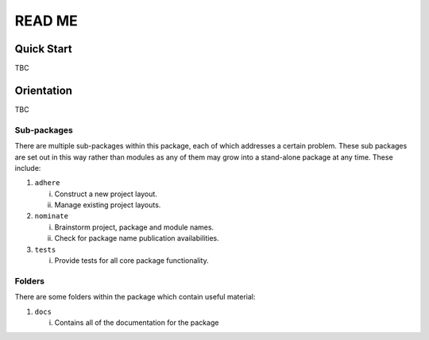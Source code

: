 =======
READ ME
=======

Quick Start
-----------
TBC

Orientation
-----------
TBC

Sub-packages
~~~~~~~~~~~~
There are multiple sub-packages within this package, each of which
addresses a certain problem. These sub packages are set out in this way
rather than modules as any of them may grow into a stand-alone package
at any time. These include:

1. ``adhere``

   i. Construct a new project layout.
   ii. Manage existing project layouts.

2. ``nominate``

   i. Brainstorm project, package and module names.
   ii. Check for package name publication availabilities.

3. ``tests``

   i. Provide tests for all core package functionality.

Folders
~~~~~~~
There are some folders within the package which contain useful material:

1. ``docs``

   i. Contains all of the documentation for the package
